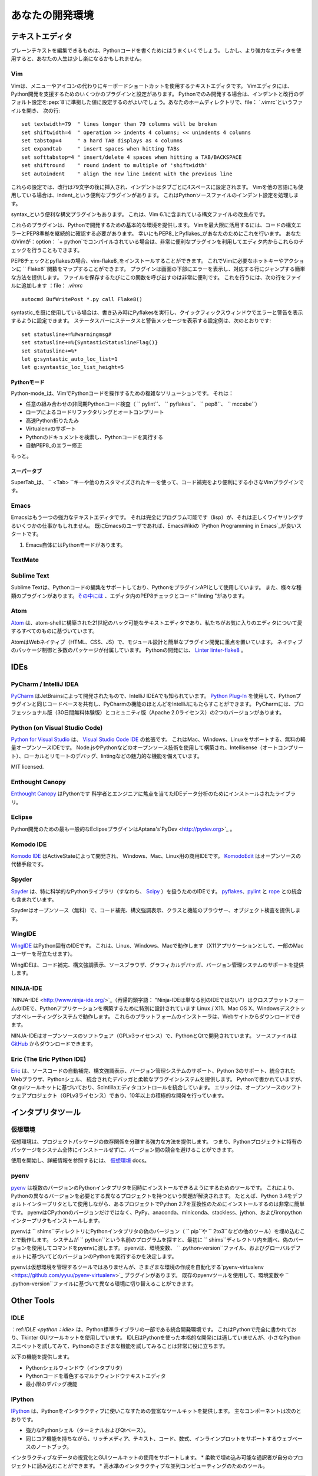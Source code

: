 .. Your Development Environment
.. ============================

あなたの開発環境
================

.. Text Editors
.. ::::::::::::

テキストエディタ
::::::::::::::::

.. Just about anything that can edit plain text will work for writing Python code,
.. however, using a more powerful editor may make your life a bit easier.

プレーンテキストを編集できるものは、Pythonコードを書くためにはうまくいくでしょう。
しかし、より強力なエディタを使用すると、あなたの人生は少し楽になるかもしれません。

Vim
---

.. Vim is a text editor which uses keyboard shortcuts for editing instead of menus
.. or icons. There are a couple of plugins and settings for the Vim editor to
.. aid Python development. If you only develop in Python, a good start is to set
.. the default settings for indentation and line-wrapping to values compliant with
.. :pep:`8`. In your home directory, open a file called :file:`.vimrc` and add the
.. following lines::

Vimは、メニューやアイコンの代わりにキーボードショートカットを使用するテキストエディタです。
Vimエディタには、Python開発を支援するためのいくつかのプラグインと設定があります。
Pythonでのみ開発する場合は、インデントと改行のデフォルト設定を:pep:`8`に準拠した値に設定するのがよいでしょう。あなたのホームディレクトリで、file： `.vimrc`というファイルを開き、
次の行::

    set textwidth=79  " lines longer than 79 columns will be broken
    set shiftwidth=4  " operation >> indents 4 columns; << unindents 4 columns
    set tabstop=4     " a hard TAB displays as 4 columns
    set expandtab     " insert spaces when hitting TABs
    set softtabstop=4 " insert/delete 4 spaces when hitting a TAB/BACKSPACE
    set shiftround    " round indent to multiple of 'shiftwidth'
    set autoindent    " align the new line indent with the previous line

.. With these settings, newlines are inserted after 79 characters and indentation
.. is set to 4 spaces per tab. If you also use Vim for other languages, there is a
.. handy plugin called indent_, which handles indentation settings for Python
.. source files.

これらの設定では、改行は79文字の後に挿入され、インデントはタブごとに4スペースに設定されます。
Vimを他の言語にも使用している場合は、indent_という便利なプラグインがあります。
これはPythonソースファイルのインデント設定を処理します。

.. There is also a handy syntax plugin called syntax_ featuring some improvements
.. over the syntax file included in Vim 6.1.

syntax_という便利な構文プラグインもあります。
これは、Vim 6.1に含まれている構文ファイルの改良点です。

.. These plugins supply you with a basic environment for developing in Python.
.. To get the most out of Vim, you should continually check your code for syntax
.. errors and PEP8 compliance. Luckily PEP8_ and Pyflakes_ will do this for you.
.. If your Vim is compiled with :option:`+python` you can also utilize some very
.. handy plugins to do these checks from within the editor.

これらのプラグインは、Pythonで開発するための基本的な環境を提供します。
Vimを最大限に活用するには、コードの構文エラーとPEP8準拠を継続的に確認する必要があります。
幸いにもPEP8_とPyflakes_があなたのためにこれを行います。
あなたのVimが：option： `+ python`でコンパイルされている場合は、非常に便利なプラグインを利用してエディタ内からこれらのチェックを行うこともできます。

.. For PEP8 checking and pyflakes, you can install vim-flake8_. Now you can map the
.. function ``Flake8`` to any hotkey or action you want in Vim. The plugin will
.. display errors at the bottom of the screen, and provide an easy way to jump to
.. the corresponding line. It's very handy to call this function whenever you save
.. a file. In order to do this, add the following line to your
.. :file:`.vimrc`::

PEP8チェックとpyflakesの場合、vim-flake8_をインストールすることができます。
これでVimに必要なホットキーやアクションに `` Flake8``関数をマップすることができます。
プラグインは画面の下部にエラーを表示し、対応する行にジャンプする簡単な方法を提供します。
ファイルを保存するたびにこの関数を呼び出すのは非常に便利です。
これを行うには、次の行をファイルに追加します
：file： `.vimrc` ::

    autocmd BufWritePost *.py call Flake8()

.. If you are already using syntastic_, you can set it to run Pyflakes on write
.. and show errors and warnings in the quickfix window. An example configuration
.. to do that which also shows status and warning messages in the statusbar would
.. be::

syntastic_を既に使用している場合は、書き込み時にPyflakesを実行し、クイックフィックスウィンドウでエラーと警告を表示するように設定できます。
ステータスバーにステータスと警告メッセージを表示する設定例は、次のとおりです::

    set statusline+=%#warningmsg#
    set statusline+=%{SyntasticStatuslineFlag()}
    set statusline+=%*
    let g:syntastic_auto_loc_list=1
    let g:syntastic_loc_list_height=5


.. Python-mode
.. ^^^^^^^^^^^

Pythonモード
^^^^^^^^^^^^

.. Python-mode_ is a complex solution for working with Python code in Vim.
.. It has:

Python-mode_は、VimでPythonコードを操作するための複雑なソリューションです。
それは：

.. - Asynchronous Python code checking (``pylint``, ``pyflakes``, ``pep8``, ``mccabe``) in any combination
.. - Code refactoring and autocompletion with Rope
.. - Fast Python folding
.. - Virtualenv support
.. - Search through Python documentation and run Python code
.. - Auto PEP8_ error fixes

- 任意の組み合わせの非同期Pythonコード検査（ `` pylint``、 `` pyflakes``、 `` pep8``、 `` mccabe``）
- ロープによるコードリファクタリングとオートコンプリート
- 高速Python折りたたみ
- Virtualenvのサポート
- Pythonのドキュメントを検索し、Pythonコードを実行する
- 自動PEP8_のエラー修正

.. And more.

もっと。

.. SuperTab
.. ^^^^^^^^

スーパータブ
^^^^^^^^^^^^

.. SuperTab_ is a small Vim plugin that makes code completion more convenient by
.. using ``<Tab>`` key or any other customized keys.

SuperTab_は、 `` <Tab> ``キーや他のカスタマイズされたキーを使って、コード補完をより便利にする小さなVimプラグインです。

.. _indent: http://www.vim.org/scripts/script.php?script_id=974
.. _syntax: http://www.vim.org/scripts/script.php?script_id=790
.. _Pyflakes: http://pypi.python.org/pypi/pyflakes/
.. _PEP8: http://pypi.python.org/pypi/pep8/
.. _syntastic: https://github.com/scrooloose/syntastic
.. _Python-mode: https://github.com/klen/python-mode
.. _SuperTab: http://www.vim.org/scripts/script.php?script_id=1643
.. _vim-flake8: https://github.com/nvie/vim-flake8

Emacs
-----

.. Emacs is another powerful text editor. It is fully programmable (lisp), but
.. it can be some work to wire up correctly. A good start if you're already an
.. Emacs user is `Python Programming in Emacs`_ at EmacsWiki.

Emacsはもう一つの強力なテキストエディタです。
それは完全にプログラム可能です（lisp）が、それは正しくワイヤリングするいくつかの仕事かもしれません。
既にEmacsのユーザであれば、EmacsWikiの `Python Programming in Emacs`_が良いスタートです。

.. 1. Emacs itself comes with a Python mode.

1. Emacs自体にはPythonモードがあります。

.. _Python Programming in Emacs: http://emacswiki.org/emacs/PythonProgrammingInEmacs

TextMate
--------

..     `TextMate <http://macromates.com/>`_ brings Apple's approach to operating
..     systems into the world of text editors. By bridging UNIX underpinnings and
..     GUI, TextMate cherry-picks the best of both worlds to the benefit of expert
..     scripters and novice users alike.

      TextMate <http://macromates.com/>` _は、オペレーティングシステムに対するAppleのアプローチをテキストエディタの世界にもたらします。
      UNIXの基盤とGUIを橋渡しすることにより、TextMateは熟練したスクリプタや初心者ユーザの利益のために、両方の世界のベストをチェリーピックアップします。

Sublime Text
------------

..     `Sublime Text <http://www.sublimetext.com/>`_ is a sophisticated text
..     editor for code, markup and prose. You'll love the slick user interface,
..     extraordinary features and amazing performance.

      `Sublime Text <http://www.sublimetext.com/>`_ は、コード、マークアップ、散文の洗練されたテキストエディタです。
      すっきりとしたユーザーインターフェイス、優れた機能、素晴らしいパフォーマンスが大好きです。

.. Sublime Text has excellent support for editing Python code and uses Python for
.. its plugin API. It also has a diverse variety of plugins,
.. `some of which <https://github.com/SublimeLinter/SublimeLinter>`_ allow for
.. in-editor PEP8 checking and code "linting".

Sublime Textは、Pythonコードの編集をサポートしており、PythonをプラグインAPIとして使用しています。
また、様々な種類のプラグインがあります。`その中には <https://github.com/SublimeLinter/SublimeLinter>`_ 、エディタ内のPEP8チェックとコード" linting "があります。

Atom
----

..     `Atom <https://atom.io/>`_ is a hackable text editor for the 21st century,
..     built on atom-shell, and based on everything we love about our favorite
..     editors.

`Atom <https://atom.io/>`_ は、atom-shellに構築された21世紀のハック可能なテキストエディタであり、私たちがお気に入りのエディタについて愛するすべてのものに基づいています。

.. Atom is web native (HTML, CSS, JS), focusing on modular design and easy plugin
.. development. It comes with native package control and plethora of packages.
.. Recommended for Python development is
.. `Linter <https://github.com/AtomLinter/Linter>`_ combined with
.. `linter-flake8 <https://github.com/AtomLinter/linter-flake8>`_.

AtomはWebネイティブ（HTML、CSS、JS）で、モジュール設計と簡単なプラグイン開発に重点を置いています。
ネイティブのパッケージ制御と多数のパッケージが付属しています。
Pythonの開発には、 `Linter <https://github.com/AtomLinter/Linter>`_
`linter-flake8 <https://github.com/AtomLinter/linter-flake8>`_ 。

IDEs
::::

PyCharm / IntelliJ IDEA
-----------------------

.. `PyCharm <http://www.jetbrains.com/pycharm/>`_ is developed by JetBrains, also
.. known for IntelliJ IDEA. Both share the same code base and most of PyCharm's
.. features can be brought to IntelliJ with the free
.. `Python Plug-In <https://plugins.jetbrains.com/plugin/?idea&pluginId=631>`_.  There are two
.. versions of PyCharm: Professional Edition (Free 30-day trial) and Community
.. Edition (Apache 2.0 License) with fewer features.

`PyCharm <http://www.jetbrains.com/pycharm/>`_ はJetBrainsによって開発されたもので、IntelliJ IDEAでも知られています。
`Python Plug-In <https://plugins.jetbrains.com/plugin/?idea&pluginId=631>`_ を使用して、Pythonプラグインと同じコードベースを共有し、PyCharmの機能のほとんどをIntelliJにもたらすことができます。
PyCharmには、プロフェッショナル版（30日間無料体験版）とコミュニティ版（Apache 2.0ライセンス）の2つのバージョンがあります。

Python (on Visual Studio Code)
-----------------------------

.. `Python for Visual Studio <https://marketplace.visualstudio.com/items?itemName=donjayamanne.python>`_ is an extension for the `Visual Studio Code IDE <https://code.visualstudio.com>`_.
.. This is a free, light weight, open source IDE, with support for Mac, Windows, and Linux.
.. Built using open source technologies such as Node.js and Python, with compelling features such as Intellisense (autocompletion), local and remote debugging, linting, and the like.

`Python for Visual Studio <https://marketplace.visualstudio.com/items?itemName=donjayamanne.python>`_ は、 `Visual Studio Code IDE <https://code.visualstudio.com>`_ の拡張です。
これはMac、Windows、Linuxをサポートする、無料の軽量オープンソースIDEです。
Node.jsやPythonなどのオープンソース技術を使用して構築され、Intellisense（オートコンプリート）、ローカルとリモートのデバッグ、lintingなどの魅力的な機能を備えています。

MIT licensed.

Enthought Canopy
----------------
.. `Enthought Canopy <https://www.enthought.com/products/canopy/>`_ is a Python
.. IDE which is focused towards Scientists and Engineers as it provides pre 
.. installed libraries for data analysis. 

`Enthought Canopy <https://www.enthought.com/products/canopy/>`_ はPythonです
科学者とエンジニアに焦点を当てたIDEデータ分析のためにインストールされたライブラリ。

Eclipse
-------

.. The most popular Eclipse plugin for Python development is Aptana's
.. `PyDev <http://pydev.org>`_.

Python開発のための最も一般的なEclipseプラグインはAptana's`PyDev <http://pydev.org>`_ 。

Komodo IDE
----------

.. `Komodo IDE <http://www.activestate.com/komodo-ide>`_ is developed by
.. ActiveState and is a commercial IDE for Windows, Mac, and Linux.
.. `KomodoEdit <https://github.com/Komodo/KomodoEdit>`_ is the open source
.. alternative.

`Komodo IDE <http://www.activestate.com/komodo-ide>`_ はActiveStateによって開発され、
Windows、Mac、Linux用の商用IDEです。
`KomodoEdit <https://github.com/Komodo/KomodoEdit>`_ はオープンソースの代替手段です。

Spyder
------

.. `Spyder <https://github.com/spyder-ide/spyder>`_ is an IDE specifically geared
.. toward working with scientific Python libraries (namely
.. `Scipy <http://www.scipy.org/>`_). It includes integration with pyflakes_,
.. `pylint <http://www.logilab.org/857>`_ and
.. `rope <https://github.com/python-rope/rope>`_.

`Spyder <https://github.com/spyder-ide/spyder>`_ は、特に科学的なPythonライブラリ（すなわち、 `Scipy <http://www.scipy.org/>`_ ）を扱うためのIDEです。 pyflakes_、`pylint <http://www.logilab.org/857>`_ と `rope <https://github.com/python-rope/rope>`_ との統合も含まれています。 

.. Spyder is open-source (free), offers code completion, syntax highlighting,
.. a class and function browser, and object inspection.

Spyderはオープンソース（無料）で、コード補完、構文強調表示、クラスと機能のブラウザー、オブジェクト検査を提供します。


WingIDE
-------

.. `WingIDE <http://wingware.com/>`_ is a Python specific IDE. It runs on Linux,
.. Windows and Mac (as an X11 application, which frustrates some Mac users).

`WingIDE <http://wingware.com/>`_ はPython固有のIDEです。 これは、Linux、Windows、Macで動作します（X11アプリケーションとして、一部のMacユーザーを苛立たせます）。

.. WingIDE offers code completion, syntax highlighting, source browser, graphical
.. debugger and support for version control systems.

WingIDEは、コード補完、構文強調表示、ソースブラウザ、グラフィカルデバッガ、バージョン管理システムのサポートを提供します。


NINJA-IDE
---------

.. `NINJA-IDE <http://www.ninja-ide.org/>`_ (from the recursive acronym: "Ninja-IDE
.. Is Not Just Another IDE") is a cross-platform IDE, specially designed to build
.. Python applications, and runs on Linux/X11, Mac OS X and Windows desktop
.. operating systems. Installers for these platforms can be downloaded from the
.. website.

`NINJA-IDE <http://www.ninja-ide.org/>`_（再帰的頭字語： "Ninja-IDEは単なる別のIDEではない"）はクロスプラットフォームのIDEで、Pythonアプリケーションを構築するために特別に設計されています Linux / X11、Mac OS X、Windowsデスクトップオペレーティングシステムで動作します。 これらのプラットフォームのインストーラは、Webサイトからダウンロードできます。

.. NINJA-IDE is open-source software (GPLv3 licence) and is developed
.. in Python and Qt. The source files can be downloaded from
.. `GitHub <https://github.com/ninja-ide>`_.

NINJA-IDEはオープンソースのソフトウェア（GPLv3ライセンス）で、PythonとQtで開発されています。 ソースファイルは `GitHub <https://github.com/ninja-ide>`_ からダウンロードできます。


Eric (The Eric Python IDE)
--------------------------

.. `Eric <http://eric-ide.python-projects.org/>`_ is a full featured Python IDE
.. offering sourcecode autocompletion, syntax highlighting, support for version
.. control systems, python 3 support, integrated web browser, python shell,
.. integrated debugger and a flexible plug-in system. Written in python, it is
.. based on the Qt gui toolkit, integrating the Scintilla editor control. Eric
.. is an open-source software project (GPLv3 licence) with more than ten years of
.. active development.

`Eric <http://eric-ide.python-projects.org/>`_ は、ソースコードの自動補完、構文強調表示、バージョン管理システムのサポート、Python 3のサポート、統合されたWebブラウザ、Pythonシェル、 統合されたデバッガと柔軟なプラグインシステムを提供します。 Pythonで書かれていますが、Qt guiツールキットに基づいており、Scintillaエディタコントロールを統合しています。 エリックは、オープンソースのソフトウェアプロジェクト（GPLv3ライセンス）であり、10年以上の積極的な開発を行っています。


.. Interpreter Tools
.. :::::::::::::::::

インタプリタツール
::::::::::::::::::


.. Virtual Environments
.. --------------------

仮想環境
--------

.. Virtual Environments provide a powerful way to isolate project package dependencies. This means that you can use packages particular to a Python project without installing them system wide and thus avoiding potential version conflicts.
仮想環境は、プロジェクトパッケージの依存関係を分離する強力な方法を提供します。 つまり、Pythonプロジェクトに特有のパッケージをシステム全体にインストールせずに、バージョン間の競合を避けることができます。

.. To start using and see more information:
.. `Virtual Environments <http://github.com/kennethreitz/python-guide/blob/master/docs/dev/virtualenvs.rst>`_ docs.

使用を開始し、詳細情報を参照するには、 `仮想環境 <http://github.com/kennethreitz/python-guide/blob/master/docs/dev/virtualenvs.rst>`_ docs。


pyenv
-----

.. `pyenv <https://github.com/yyuu/pyenv>`_ is a tool to allow multiple versions
.. of the Python interpreter to be installed at the same time.  This solves the
.. problem of having different projects requiring different versions of Python.
.. For example, it becomes very easy to install Python 2.7 for compatibility in
.. one project, whilst still using Python 3.4 as the default interpreter.
.. pyenv isn't just limited to the CPython versions - it will also install PyPy,
.. anaconda, miniconda, stackless, jython, and ironpython interpreters.

`pyenv <https://github.com/yyuu/pyenv>`_ は複数のバージョンのPythonインタプリタを同時にインストールできるようにするためのツールです。 これにより、Pythonの異なるバージョンを必要とする異なるプロジェクトを持つという問題が解決されます。 たとえば、Python 3.4をデフォルトインタープリタとして使用しながら、あるプロジェクトでPython 2.7を互換性のためにインストールするのは非常に簡単です。 pyenvはCPythonのバージョンだけではなく、PyPy、anaconda、miniconda、stackless、jython、およびironpythonインタープリタもインストールします。

.. pyenv works by filling a ``shims`` directory with fake versions of the Python
.. interpreter (plus other tools like ``pip`` and ``2to3``).  When the system
.. looks for a program named ``python``, it looks inside the ``shims`` directory
.. first, and uses the fake version, which in turn passes the command on to
.. pyenv.  pyenv then works out which version of Python should be run based on
.. environment variables, ``.python-version`` files, and the global default.

pyenvは `` shims``ディレクトリにPythonインタプリタの偽のバージョン（ `` pip``や `` 2to3``などの他のツール）を埋め込むことで動作します。 システムが `` python``という名前のプログラムを探すと、最初に `` shims``ディレクトリ内を調べ、偽のバージョンを使用してコマンドをpyenvに渡します。 pyenvは、環境変数、 `` .python-version``ファイル、およびグローバルデフォルトに基づいてどのバージョンのPythonを実行するかを決定します。

.. pyenv isn't a tool for managing virtual environments, but there is the plugin
.. `pyenv-virtualenv <https://github.com/yyuu/pyenv-virtualenv>`_ which automates
.. the creation of different environments, and also makes it possible to use the
.. existing pyenv tools to switch to different environments based on environment
.. variables or ``.python-version`` files.

pyenvは仮想環境を管理するツールではありませんが、さまざまな環境の作成を自動化する`pyenv-virtualenv <https://github.com/yyuu/pyenv-virtualenv>`_ プラグインがあります。 既存のpyenvツールを使用して、環境変数や `` .python-version``ファイルに基づいて異なる環境に切り替えることができます。

Other Tools
:::::::::::

IDLE
----

.. :ref:`IDLE <python:idle>` is an integrated development environment that is
.. part of Python standard library. It is completely written in Python and uses
.. the Tkinter GUI toolkit. Though IDLE is not suited for full-blown development
.. using Python, it is quite helpful to try out small Python snippets and
.. experiment with different features in Python.

：ref:`IDLE <python：idle>` は、Python標準ライブラリの一部である統合開発環境です。 これはPythonで完全に書かれており、Tkinter GUIツールキットを使用しています。 IDLEはPythonを使った本格的な開発には適していませんが、小さなPythonスニペットを試してみて、Pythonのさまざまな機能を試してみることは非常に役に立ちます。

.. It provides the following features:

以下の機能を提供します。

.. * Python Shell Window (interpreter)
.. * Multi window text editor that colorizes Python code
.. * Minimal debugging facility

* Pythonシェルウィンドウ（インタプリタ）
* Pythonコードを着色するマルチウィンドウテキストエディタ
* 最小限のデバッグ機能


IPython
-------

.. `IPython <http://ipython.org/>`_ provides a rich toolkit to help you make the
.. most out of using Python interactively. Its main components are:

`IPython <http://ipython.org/>`_ は、Pythonをインタラクティブに使いこなすための豊富なツールキットを提供します。 主なコンポーネントは次のとおりです。

.. * Powerful Python shells (terminal- and Qt-based).
.. * A web-based notebook with the same core features but support for rich media,
..   text, code, mathematical expressions and inline plots.
.. * Support for interactive data visualization and use of GUI toolkits.
.. * Flexible, embeddable interpreters to load into your own projects.
.. * Tools for high level and interactive parallel computing.

* 強力なPythonシェル（ターミナルおよびQtベース）。
* 同じコア機能を持ちながら、リッチメディア、テキスト、コード、数式、インラインプロットをサポートするウェブベースのノートブック。
インタラクティブなデータの視覚化とGUIツールキットの使用をサポートします。
* 柔軟で埋め込み可能な通訳者が自分のプロジェクトに読み込むことができます。
* 高水準のインタラクティブな並列コンピューティングのためのツール。

.. code-block:: console

    $ pip install ipython

.. To download and install IPython with all it's optional dependencies for the notebook, qtconsole, tests, and other functionalities

IPythonをダウンロードしてインストールするには、ノートブック、qtconsole、テスト、その他の機能のオプションの依存関係が必要です

.. code-block:: console

    $ pip install ipython[all]

BPython
-------

.. `bpython <http://bpython-interpreter.org/>`_ is an alternative interface to the
.. Python interpreter for Unix-like operating systems. It has the following
.. features:

`bpython <http://bpython-interpreter.org/>`_ はUnixライクなオペレーティングシステム用のPythonインタプリタの代替インタフェースです。 それは以下の特徴を有する：

.. * In-line syntax highlighting.
.. * Readline-like autocomplete with suggestions displayed as you type.
.. * Expected parameter list for any Python function.
.. * "Rewind" function to pop the last line of code from memory and re-evaluate.
.. * Send entered code off to a pastebin.
.. * Save entered code to a file.
.. * Auto-indentation.
.. * Python 3 support.

* インライン構文の強調表示。
* 入力時に提案が表示された、読み込みのようなオートコンプリート。
* 任意のPython関数の期待されるパラメータリスト。
* メモリから最後のコード行をポップして再評価する「巻き戻し」機能。
* 入力したコードをペーストビンに送ります。
* 入力したコードをファイルに保存します。
* 自動インデント。
* Python 3のサポート。

.. code-block:: console

    $ pip install bpython

ptpython
--------

.. `ptpython <https://github.com/jonathanslenders/ptpython/>`_ is a REPL build
.. on top of the `prompt_toolkit <http://github.com/jonathanslenders/python-prompt-toolkit>`_
.. library. It is considered to be an alternative to BPython_. Features include:

`ptpython <https://github.com/jonathanslenders/ptpython/>`_ は、 `prompt_toolkit <http://github.com/jonathanslenders/python-prompt-toolkit>`_ ライブラリの上にあるREPLビルドです。 これはBPython_の代わりと考えられています。 機能は次のとおりです。

.. * Syntax highlighting
.. * Autocompletion
.. * Multiline editing
.. * Emacs and VIM Mode
.. * Embedding REPL inside of your code
.. * Syntax Validation
.. * Tab pages
.. * Support for integrating with IPython_'s shell, by installing IPython
..   ``pip install ipython`` and running ``ptipython``.

* シンタックスハイライト
* オートコンプリート
* マルチライン編集
* EmacsとVIMモード
* あなたのコードの中にREPLを埋め込む
* 構文の検証
* タブページ
IPythonをインストールすることで、IPython_のシェルとの統合をサポートします。
   `` pip install ipython``と `` ptipython``を実行します。

.. code-block:: console

    $ pip install ptpython
